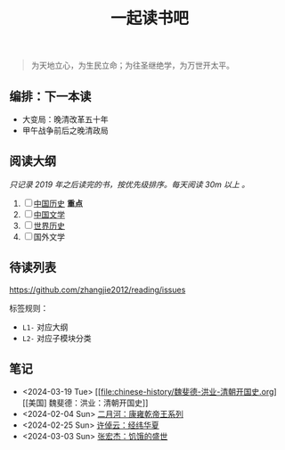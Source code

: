 #+TITLE: 一起读书吧

#+begin_quote
为天地立心，为生民立命；为往圣继绝学，为万世开太平。
#+end_quote

** 编排：下一本读

- 大变局：晚清改革五十年
- 甲午战争前后之晚清政局

** 阅读大纲

/只记录 2019 年之后读完的书，按优先级排序。每天阅读 30m 以上 。/

1. [ ] [[file:chinese-history/README.org][中国历史]] *重点*
2. [ ] [[file:chinese-literature/README.org][中国文学]]
3. [ ] [[file:world-history/README.org][世界历史]]
4. [ ] 国外文学

** 待读列表

https://github.com/zhangjie2012/reading/issues

标签规则：
- =L1-= 对应大纲
- =L2-= 对应子模块分类

** 笔记

- <2024-03-19 Tue> [[file:chinese-history/魏斐德-洪业-清朝开国史.org][[美国] 魏斐德：洪业：清朝开国史]]
- <2024-02-04 Sun> [[file:chinese-history/二月河-康雍乾系列.org][二月河：康雍乾帝王系列]]
- <2024-02-25 Sun> [[file:chinese-history/许倬云-经纬华夏.org][许倬云：经纬华夏]]
- <2024-03-03 Sun> [[file:chinese-history/张宏杰-饥饿的盛世.org][张宏杰：饥饿的盛世]]
